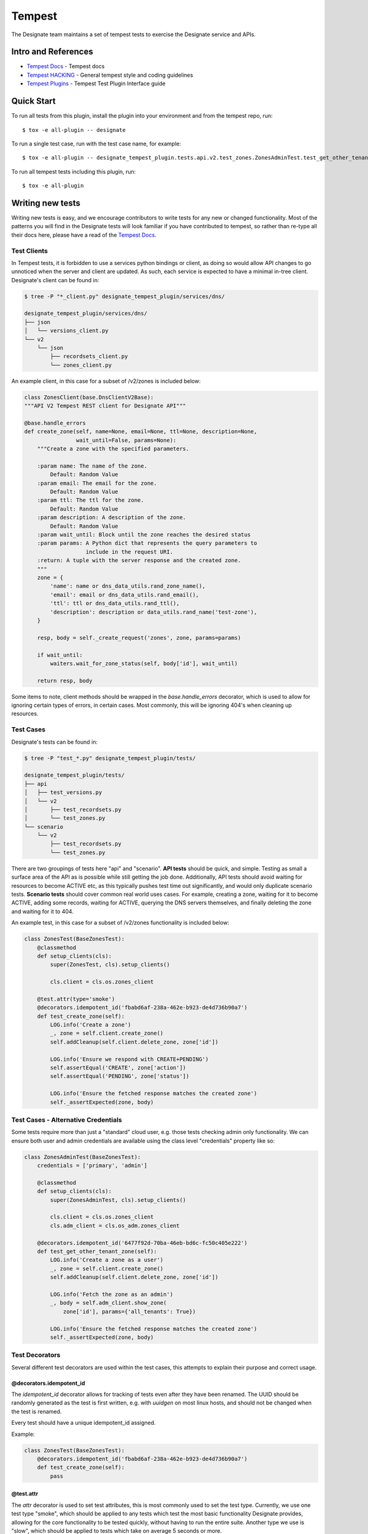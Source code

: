 ..
    Copyright 2016 Hewlett Packard Enterprise Development Company, L.P.

    Licensed under the Apache License, Version 2.0 (the "License"); you may
    not use this file except in compliance with the License. You may obtain
    a copy of the License at

        http://www.apache.org/licenses/LICENSE-2.0

    Unless required by applicable law or agreed to in writing, software
    distributed under the License is distributed on an "AS IS" BASIS, WITHOUT
    WARRANTIES OR CONDITIONS OF ANY KIND, either express or implied. See the
    License for the specific language governing permissions and limitations
    under the License.

.. _tempest:

=======
Tempest
=======

The Designate team maintains a set of tempest tests to exercise the Designate
service and APIs.

Intro and References
====================
* `Tempest Docs`_ - Tempest docs
* `Tempest HACKING`_ - General tempest style and coding guidelines
* `Tempest Plugins`_ - Tempest Test Plugin Interface guide

Quick Start
===========

To run all tests from this plugin, install the plugin into your environment
and from the tempest repo, run::

    $ tox -e all-plugin -- designate

To run a single test case, run with the test case name, for example::

    $ tox -e all-plugin -- designate_tempest_plugin.tests.api.v2.test_zones.ZonesAdminTest.test_get_other_tenant_zone

To run all tempest tests including this plugin, run::

    $ tox -e all-plugin

Writing new tests
=================

Writing new tests is easy, and we encourage contributors to write tests for
any new or changed functionality. Most of the patterns you will find in the
Designate tests will look familiar if you have contributed to tempest, so rather
than re-type all their docs here, please have a read of the `Tempest Docs`_.

Test Clients
------------

In Tempest tests, it is forbidden to use a services python bindings or client,
as doing so would allow API changes to go unnoticed when the server and client
are updated. As such, each service is expected to have a minimal in-tree
client. Designate's client can be found in:

.. code-block:: bash

   $ tree -P "*_client.py" designate_tempest_plugin/services/dns/

   designate_tempest_plugin/services/dns/
   ├── json
   │   └── versions_client.py
   └── v2
       └── json
           ├── recordsets_client.py
           └── zones_client.py

An example client, in this case for a subset of /v2/zones is included below:

.. code-block:: python

   class ZonesClient(base.DnsClientV2Base):
   """API V2 Tempest REST client for Designate API"""

   @base.handle_errors
   def create_zone(self, name=None, email=None, ttl=None, description=None,
                   wait_until=False, params=None):
       """Create a zone with the specified parameters.

       :param name: The name of the zone.
           Default: Random Value
       :param email: The email for the zone.
           Default: Random Value
       :param ttl: The ttl for the zone.
           Default: Random Value
       :param description: A description of the zone.
           Default: Random Value
       :param wait_until: Block until the zone reaches the desired status
       :param params: A Python dict that represents the query parameters to
                      include in the request URI.
       :return: A tuple with the server response and the created zone.
       """
       zone = {
           'name': name or dns_data_utils.rand_zone_name(),
           'email': email or dns_data_utils.rand_email(),
           'ttl': ttl or dns_data_utils.rand_ttl(),
           'description': description or data_utils.rand_name('test-zone'),
       }

       resp, body = self._create_request('zones', zone, params=params)

       if wait_until:
           waiters.wait_for_zone_status(self, body['id'], wait_until)

       return resp, body

Some items to note, client methods should be wrapped in the
`base.handle_errors` decorator, which is used to allow for ignoring certain
types of errors, in certain cases. Most commonly, this will be ignoring 404's
when cleaning up resources.

Test Cases
----------

Designate's tests can be found in:

.. code-block:: bash

   $ tree -P "test_*.py" designate_tempest_plugin/tests/

   designate_tempest_plugin/tests/
   ├── api
   │   ├── test_versions.py
   │   └── v2
   │       ├── test_recordsets.py
   │       └── test_zones.py
   └── scenario
       └── v2
           ├── test_recordsets.py
           └── test_zones.py

There are two groupings of tests here "api" and "scenario". **API tests**
should be quick, and simple. Testing as small a surface area of the API as is
possible while still getting the job done. Additionally, API tests should avoid
waiting for resources to become ACTIVE etc, as this typically pushes test time
out significantly, and would only duplicate scenario tests. **Scenario tests**
should cover common real world uses cases. For example, creating a zone,
waiting for it to become ACTIVE, adding some records, waiting for ACTIVE,
querying the DNS servers themselves, and finally deleting the zone and waiting
for it to 404.

An example test, in this case for a subset of /v2/zones functionality is
included below:

.. code-block:: python

   class ZonesTest(BaseZonesTest):
       @classmethod
       def setup_clients(cls):
           super(ZonesTest, cls).setup_clients()

           cls.client = cls.os.zones_client

       @test.attr(type='smoke')
       @decorators.idempotent_id('fbabd6af-238a-462e-b923-de4d736b90a7')
       def test_create_zone(self):
           LOG.info('Create a zone')
           _, zone = self.client.create_zone()
           self.addCleanup(self.client.delete_zone, zone['id'])

           LOG.info('Ensure we respond with CREATE+PENDING')
           self.assertEqual('CREATE', zone['action'])
           self.assertEqual('PENDING', zone['status'])

           LOG.info('Ensure the fetched response matches the created zone')
           self._assertExpected(zone, body)


Test Cases - Alternative Credentials
------------------------------------

Some tests require more than just a "standard" cloud user, e.g. those tests
checking admin only functionality. We can ensure both user and admin
credentials are available using the class level "credentials" property like so:


.. code-block:: python

   class ZonesAdminTest(BaseZonesTest):
       credentials = ['primary', 'admin']

       @classmethod
       def setup_clients(cls):
           super(ZonesAdminTest, cls).setup_clients()

           cls.client = cls.os.zones_client
           cls.adm_client = cls.os_adm.zones_client

       @decorators.idempotent_id('6477f92d-70ba-46eb-bd6c-fc50c405e222')
       def test_get_other_tenant_zone(self):
           LOG.info('Create a zone as a user')
           _, zone = self.client.create_zone()
           self.addCleanup(self.client.delete_zone, zone['id'])

           LOG.info('Fetch the zone as an admin')
           _, body = self.adm_client.show_zone(
               zone['id'], params={'all_tenants': True})

           LOG.info('Ensure the fetched response matches the created zone')
           self._assertExpected(zone, body)


Test Decorators
---------------

Several different test decorators are used within the test cases, this attempts
to explain their purpose and correct usage.


@decorators.idempotent_id
~~~~~~~~~~~~~~~~~~~~~~~~~

The `idempotent_id` decorator allows for tracking of tests even after they have
been renamed. The UUID should be randomly generated as the test is first
written, e.g. with `uuidgen` on most linux hosts, and should not be changed
when the test is renamed.

Every test should have a unique idempotent_id assigned.

Example:

.. code-block:: python

   class ZonesTest(BaseZonesTest):
       @decorators.idempotent_id('fbabd6af-238a-462e-b923-de4d736b90a7')
       def test_create_zone(self):
           pass


@test.attr
~~~~~~~~~~

The `attr` decorator is used to set test attributes, this is most commonly used
to set the test type. Currently, we use one test type "smoke", which should be
applied to any tests which test the most basic functionality Designate
provides, allowing for the core functionality to be tested quickly, without
having to run the entire suite. Another type we use is "slow", which should be
applied to tests which take on average 5 seconds or more.

Example:

.. code-block:: python

   class ZonesTest(BaseZonesTest):
       @test.attr(type='smoke')
       def test_create_zone(self):
           pass

       @test.attr(type='slow')
       def test_something_else(self):
           pass

@test.services
~~~~~~~~~~~~~~

The `services` decorator is used to indicate which services are exercised by
a given test. The `services` decorator may only be used on scenario tests, and
(for now) should not include "dns" itself. For example, given a scenario test
that interactions with Designate's Reverse DNS APIs, which in turn talk to
Neutron, we would use something like the below:

Example:

.. code-block:: python

   class ReverseTest(BaseDnsTest):
       @test.services('network')
       def test_reverse_dns_for_fips(self):
           pass


.. _Tempest Docs: http://docs.openstack.org/developer/tempest/
.. _Tempest HACKING: http://docs.openstack.org/developer/tempest/HACKING.html
.. _Tempest Plugins: http://docs.openstack.org/developer/tempest/plugin.html
